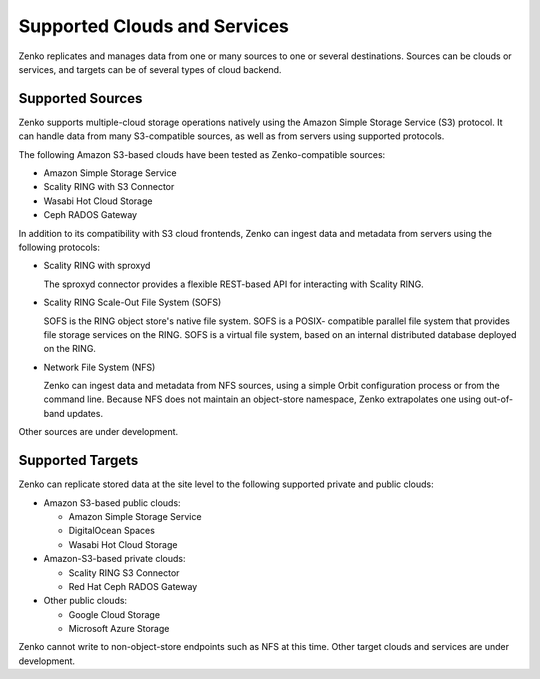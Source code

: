Supported Clouds and Services
=============================

Zenko replicates and manages data from one or many sources to one or several
destinations. Sources can be clouds or services, and targets can be of several
types of cloud backend.

Supported Sources
-----------------

Zenko supports multiple-cloud storage operations natively using the Amazon
Simple Storage Service (S3) protocol. It can handle data from many S3-compatible
sources, as well as from servers using supported protocols.

The following Amazon S3-based clouds have been tested as Zenko-compatible
sources:

*  Amazon Simple Storage Service
*  Scality RING with S3 Connector
*  Wasabi Hot Cloud Storage
*  Ceph RADOS Gateway

In addition to its compatibility with S3 cloud frontends, Zenko can ingest data and
metadata from servers using the following protocols:

* Scality RING with sproxyd

  The sproxyd connector provides a flexible REST-based API for interacting with
  Scality RING. 

* Scality RING Scale-Out File System (SOFS)

  SOFS is the RING object store's native file system. SOFS is a POSIX-
  compatible parallel file system that provides file storage services on the
  RING. SOFS is a virtual file system, based on an internal distributed database
  deployed on the RING.

* Network File System (NFS)

  Zenko can ingest data and metadata from NFS sources, using a simple Orbit
  configuration process or from the command line. Because NFS does not maintain
  an object-store namespace, Zenko extrapolates one using out-of-band updates.

Other sources are under development. 

Supported Targets
-----------------

Zenko can replicate stored data at the site level to the following supported
private and public clouds:

*  Amazon S3-based public clouds:

   *  Amazon Simple Storage Service
   *  DigitalOcean Spaces
   *  Wasabi Hot Cloud Storage

*  Amazon-S3-based private clouds:

   * Scality RING S3 Connector
   * Red Hat Ceph RADOS Gateway

*  Other public clouds:

   * Google Cloud Storage
   * Microsoft Azure Storage

Zenko cannot write to non-object-store endpoints such as NFS at this
time. Other target clouds and services are under development.

